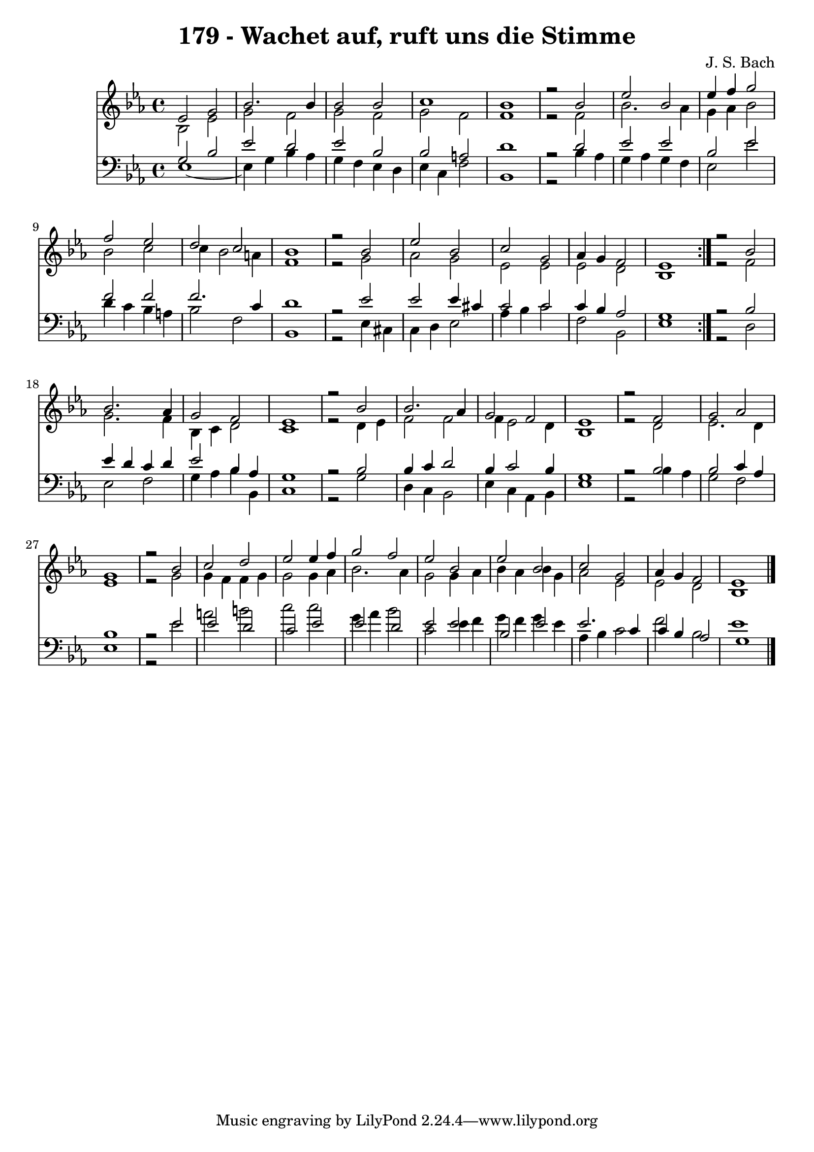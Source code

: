 \version "2.10.33"

\header {
  title = "179 - Wachet auf, ruft uns die Stimme"
  composer = "J. S. Bach"
}


global = {
  \time 4/4
  \key ees \major
}


soprano = \relative c' {
  \repeat volta 2 {
    ees2 g2 
    bes2. bes4 
    bes2 bes2 
    c1 
    bes1     %5
    r2 bes2 
    ees2 bes2 
    ees4 f4 g2 
    f2 ees2 
    d2 c2     %10
    bes1 
    r2 bes2 
    ees2 bes2 
    c2 g2 
    aes4 g4 f2     %15
    ees1 }
  r2 bes'2 
  bes2. aes4 
  g2 f2 
  ees1   %20
  r2 bes'2 
  bes2. aes4 
  g2 f2 
  ees1 
  r2 f2   %25
  g2 aes2 
  g1 
  r2 bes2 
  c2 d2 
  ees2 ees4 f4   %30
  g2 f2 
  ees2 bes2 
  ees2 bes2 
  c2 g2 
  aes4 g4 f2   %35
  ees1 
  
}

alto = \relative c' {
  \repeat volta 2 {
    bes2 ees2 
    g2 f2 
    g2 f2 
    g2 f2 
    f1     %5
    r2 f2 
    bes2. aes4 
    g4 aes4 bes2 
    bes2 c2 
    c4 bes2 a4     %10
    f1 
    r2 g2 
    aes2 g2 
    ees2 ees2 
    ees2 d2     %15
    bes1 }
  r2 f'2 
  g2. f4 
  bes,4 c4 d2 
  c1   %20
  r2 d4 ees4 
  f2 f2 
  f4 ees2 d4 
  bes1 
  r2 d2   %25
  ees2. d4 
  ees1 
  r2 g2 
  g4 f4 f4 g4 
  g2 g4 aes4   %30
  bes2. aes4 
  g2 g4 aes4 
  bes4 aes4 bes4 g4 
  aes2 ees2 
  ees2 d2   %35
  bes1 
  
}

tenor = \relative c' {
  \repeat volta 2 {
    g2 bes2 
    ees2 d2 
    ees2 bes2 
    bes2 a2 
    d1     %5
    r2 d2 
    ees2 ees2 
    bes2 ees2 
    f2 f2 
    f2. c4     %10
    d1 
    r2 ees2 
    ees2 ees4 cis4 
    c2 c2 
    c4 bes4 aes2     %15
    g1 }
  r2 bes2 
  ees4 d4 c4 d4 
  ees2 bes4 aes4 
  g1   %20
  r2 bes2 
  bes4 c4 d2 
  bes4 c2 bes4 
  g1 
  r2 bes2   %25
  bes2 c4 aes4 
  bes1 
  r2 ees2 
  ees2 d2 
  c2 ees2   %30
  ees2 d2 
  ees2 ees2 
  bes2 ees2 
  ees2. c4 
  c4 bes4 aes2   %35
  g1 
  
}

baixo = \relative c {
  \repeat volta 2 {
    ees1~ 
    ees4 g4 bes4 aes4 
    g4 f4 ees4 d4 
    ees4 c4 f2 
    bes,1     %5
    r2 bes'4 aes4 
    g4 aes4 g4 f4 
    ees2 ees'2 
    d4 c4 bes4 a4 
    bes2 f2     %10
    bes,1 
    r2 ees4 cis4 
    c4 d4 ees2 
    aes4 bes4 c2 
    f,2 bes,2     %15
    ees1 }
  r2 d2 
  ees2 f2 
  g4 aes4 bes4 bes,4 
  c1   %20
  r2 g'2 
  d4 c4 bes2 
  ees4 c4 aes4 bes4 
  ees1 
  r2 bes'4 aes4   %25
  g2 f2 
  ees1 
  r2 ees'2 
  a2 b2 
  c2 c2   %30
  g4 aes4 bes2 
  c,2 ees4 f4 
  g4 f4 g4 ees4 
  aes,4 bes4 c2 
  f2 bes,2   %35
  ees1 
  
}

\score {
  <<
    \new Staff {
      <<
        \global
        \new Voice = "1" { \voiceOne \soprano }
        \new Voice = "2" { \voiceTwo \alto }
      >>
    }
    \new Staff {
      <<
        \global
        \clef "bass"
        \new Voice = "1" {\voiceOne \tenor }
        \new Voice = "2" { \voiceTwo \baixo \bar "|."}
      >>
    }
  >>
}